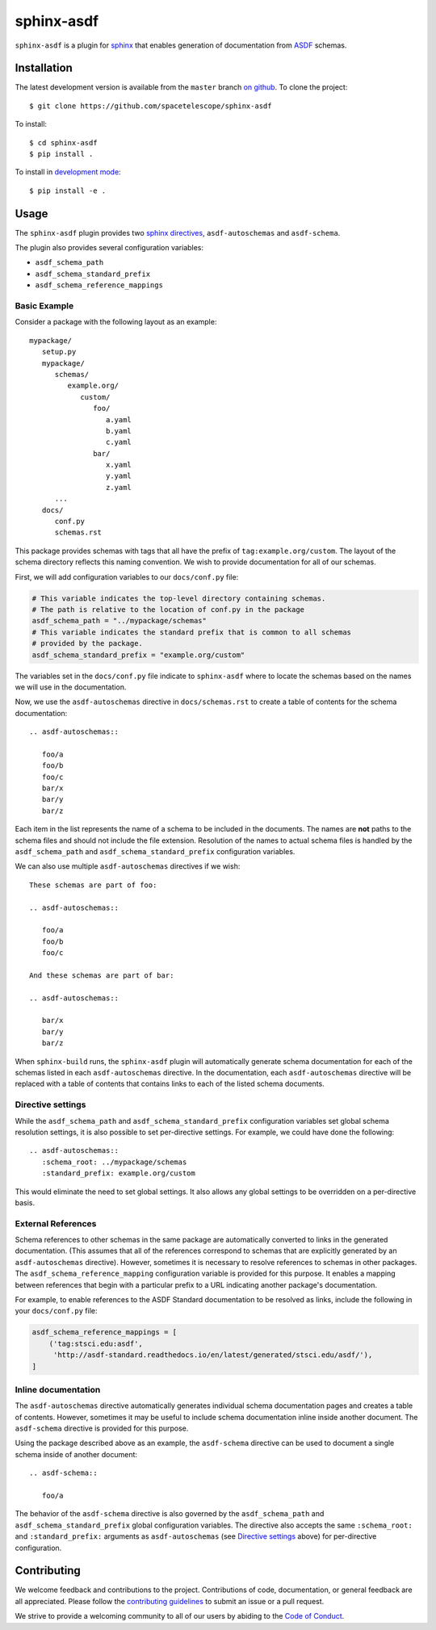 sphinx-asdf
===========

``sphinx-asdf`` is a plugin for `sphinx`_ that enables generation of
documentation from `ASDF`_ schemas.

Installation
------------

The latest development version is available from the ``master`` branch `on
github`_. To clone the project:

::

    $ git clone https://github.com/spacetelescope/sphinx-asdf

To install:

::

    $ cd sphinx-asdf
    $ pip install .

To install in `development mode`_::

    $ pip install -e .

Usage
-----

The ``sphinx-asdf`` plugin provides two `sphinx directives`_,
``asdf-autoschemas`` and ``asdf-schema``.

The plugin also provides several configuration variables:

* ``asdf_schema_path``
* ``asdf_schema_standard_prefix``
* ``asdf_schema_reference_mappings``

Basic Example
*************

Consider a package with the following layout as an example::

   mypackage/
      setup.py
      mypackage/
         schemas/
            example.org/
               custom/
                  foo/
                     a.yaml
                     b.yaml
                     c.yaml
                  bar/
                     x.yaml
                     y.yaml
                     z.yaml
         ...
      docs/
         conf.py
         schemas.rst

This package provides schemas with tags that all have the prefix of
``tag:example.org/custom``. The layout of the schema directory reflects this
naming convention. We wish to provide documentation for all of our schemas.

First, we will add configuration variables to our ``docs/conf.py`` file:

.. code-block:: python

   # This variable indicates the top-level directory containing schemas.
   # The path is relative to the location of conf.py in the package
   asdf_schema_path = "../mypackage/schemas"
   # This variable indicates the standard prefix that is common to all schemas
   # provided by the package.
   asdf_schema_standard_prefix = "example.org/custom"

The variables set in the ``docs/conf.py`` file indicate to ``sphinx-asdf``
where to locate the schemas based on the names we will use in the
documentation.

Now, we use the ``asdf-autoschemas`` directive in ``docs/schemas.rst`` to
create a table of contents for the schema documentation::

   .. asdf-autoschemas::

      foo/a
      foo/b
      foo/c
      bar/x
      bar/y
      bar/z

Each item in the list represents the name of a schema to be included in the
documents. The names are **not** paths to the schema files and should not
include the file extension. Resolution of the names to actual schema files is
handled by the ``asdf_schema_path`` and ``asdf_schema_standard_prefix``
configuration variables.

We can also use multiple ``asdf-autoschemas`` directives if we wish::

   These schemas are part of foo:

   .. asdf-autoschemas::

      foo/a
      foo/b
      foo/c

   And these schemas are part of bar:

   .. asdf-autoschemas::

      bar/x
      bar/y
      bar/z


When ``sphinx-build`` runs, the ``sphinx-asdf`` plugin will automatically
generate schema documentation for each of the schemas listed in each
``asdf-autoschemas`` directive. In the documentation, each ``asdf-autoschemas``
directive will be replaced with a table of contents that contains links to each
of the listed schema documents.

.. _Directive settings:

Directive settings
******************

While the ``asdf_schema_path`` and ``asdf_schema_standard_prefix``
configuration variables set global schema resolution settings, it is also
possible to set per-directive settings. For example, we could have done the
following::

   .. asdf-autoschemas::
      :schema_root: ../mypackage/schemas
      :standard_prefix: example.org/custom

This would eliminate the need to set global settings. It also allows any
global settings to be overridden on a per-directive basis.

External References
*******************

Schema references to other schemas in the same package are automatically
converted to links in the generated documentation. (This assumes that all of
the references correspond to schemas that are explicitly generated by an
``asdf-autoschemas`` directive). However, sometimes it is necessary to resolve
references to schemas in other packages. The ``asdf_schema_reference_mapping``
configuration variable is provided for this purpose. It enables a mapping
between references that begin with a particular prefix to a URL indicating
another package's documentation.

For example, to enable references to the ASDF Standard documentation to be
resolved as links, include the following in your ``docs/conf.py`` file:

.. code-block:: python

   asdf_schema_reference_mappings = [
       ('tag:stsci.edu:asdf',
        'http://asdf-standard.readthedocs.io/en/latest/generated/stsci.edu/asdf/'),
   ]

Inline documentation
********************

The ``asdf-autoschemas`` directive automatically generates individual schema
documentation pages and creates a table of contents. However, sometimes it may
be useful to include schema documentation inline inside another document. The
``asdf-schema`` directive is provided for this purpose.

Using the package described above as an example, the ``asdf-schema`` directive
can be used to document a single schema inside of another document::

   .. asdf-schema::

      foo/a

The behavior of the ``asdf-schema`` directive is also governed by the
``asdf_schema_path`` and ``asdf_schema_standard_prefix`` global configuration
variables. The directive also accepts the same ``:schema_root:`` and
``:standard_prefix:`` arguments as ``asdf-autoschemas`` (see `Directive
settings`_ above) for per-directive configuration.

Contributing
------------

We welcome feedback and contributions to the project. Contributions of
code, documentation, or general feedback are all appreciated. Please
follow the `contributing guidelines <CONTRIBUTING.md>`__ to submit an
issue or a pull request.

We strive to provide a welcoming community to all of our users by
abiding to the `Code of Conduct <CODE_OF_CONDUCT.md>`__.


.. Links

.. _ASDF: https://asdf-standard.readthedocs.io/en/latest
.. _sphinx: https://www.sphinx-doc.org/en/master
.. _on github: https://github.com/spacetelescope/sphinx-asdf
.. _development mode: https://packaging.python.org/tutorials/distributing-packages/#working-in-development-mode
.. _sphinx directives: https://www.sphinx-doc.org/en/master/usage/restructuredtext/directives.html
.. _table of contents: https://www.sphinx-doc.org/en/master/usage/restructuredtext/directives.html#table-of-contents
